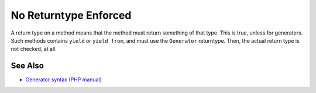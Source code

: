 .. _no-returntype-enforced:

No Returntype Enforced
----------------------

.. meta::
	:description:
		No Returntype Enforced: A return type on a method means that the method must return something of that type.
	:twitter:card: summary_large_image
	:twitter:site: @exakat
	:twitter:title: No Returntype Enforced
	:twitter:description: No Returntype Enforced: A return type on a method means that the method must return something of that type
	:twitter:creator: @exakat
	:twitter:image:src: https://php-tips.readthedocs.io/en/latest/_images/no-returntype-enforced.png
	:og:image: https://php-tips.readthedocs.io/en/latest/_images/no-returntype-enforced.png
	:og:title: No Returntype Enforced
	:og:type: article
	:og:description: A return type on a method means that the method must return something of that type
	:og:url: https://php-tips.readthedocs.io/en/latest/tips/no-returntype-enforced.html
	:og:locale: en

.. raw:: html

	<script type="application/ld+json">{"@context":"https:\/\/schema.org","@graph":[{"@type":"WebPage","@id":"https:\/\/php-tips.readthedocs.io\/en\/latest\/tips\/no-returntype-enforced.html","url":"https:\/\/php-tips.readthedocs.io\/en\/latest\/tips\/no-returntype-enforced.html","name":"No Returntype Enforced","isPartOf":{"@id":"https:\/\/www.exakat.io\/"},"datePublished":"Tue, 19 Mar 2024 18:43:14 +0000","dateModified":"Tue, 19 Mar 2024 18:43:14 +0000","description":"A return type on a method means that the method must return something of that type","inLanguage":"en-US","potentialAction":[{"@type":"ReadAction","target":["https:\/\/php-tips.readthedocs.io\/en\/latest\/tips\/no-returntype-enforced.html"]}]},{"@type":"WebSite","@id":"https:\/\/www.exakat.io\/","url":"https:\/\/www.exakat.io\/","name":"Exakat","description":"Smart PHP static analysis","inLanguage":"en-US"}]}</script>

A return type on a method means that the method must return something of that type. This is true, unless for generators. Such methods contains ``yield`` or ``yield from``, and must use the ``Generator`` returntype. Then, the actual return type is not checked, at all.

.. image:: ../images/no-returntype-enforced.png

See Also
________

* `Generator syntax (PHP manual) <https://www.php.net/manual/en/language.generators.syntax.php>`_

